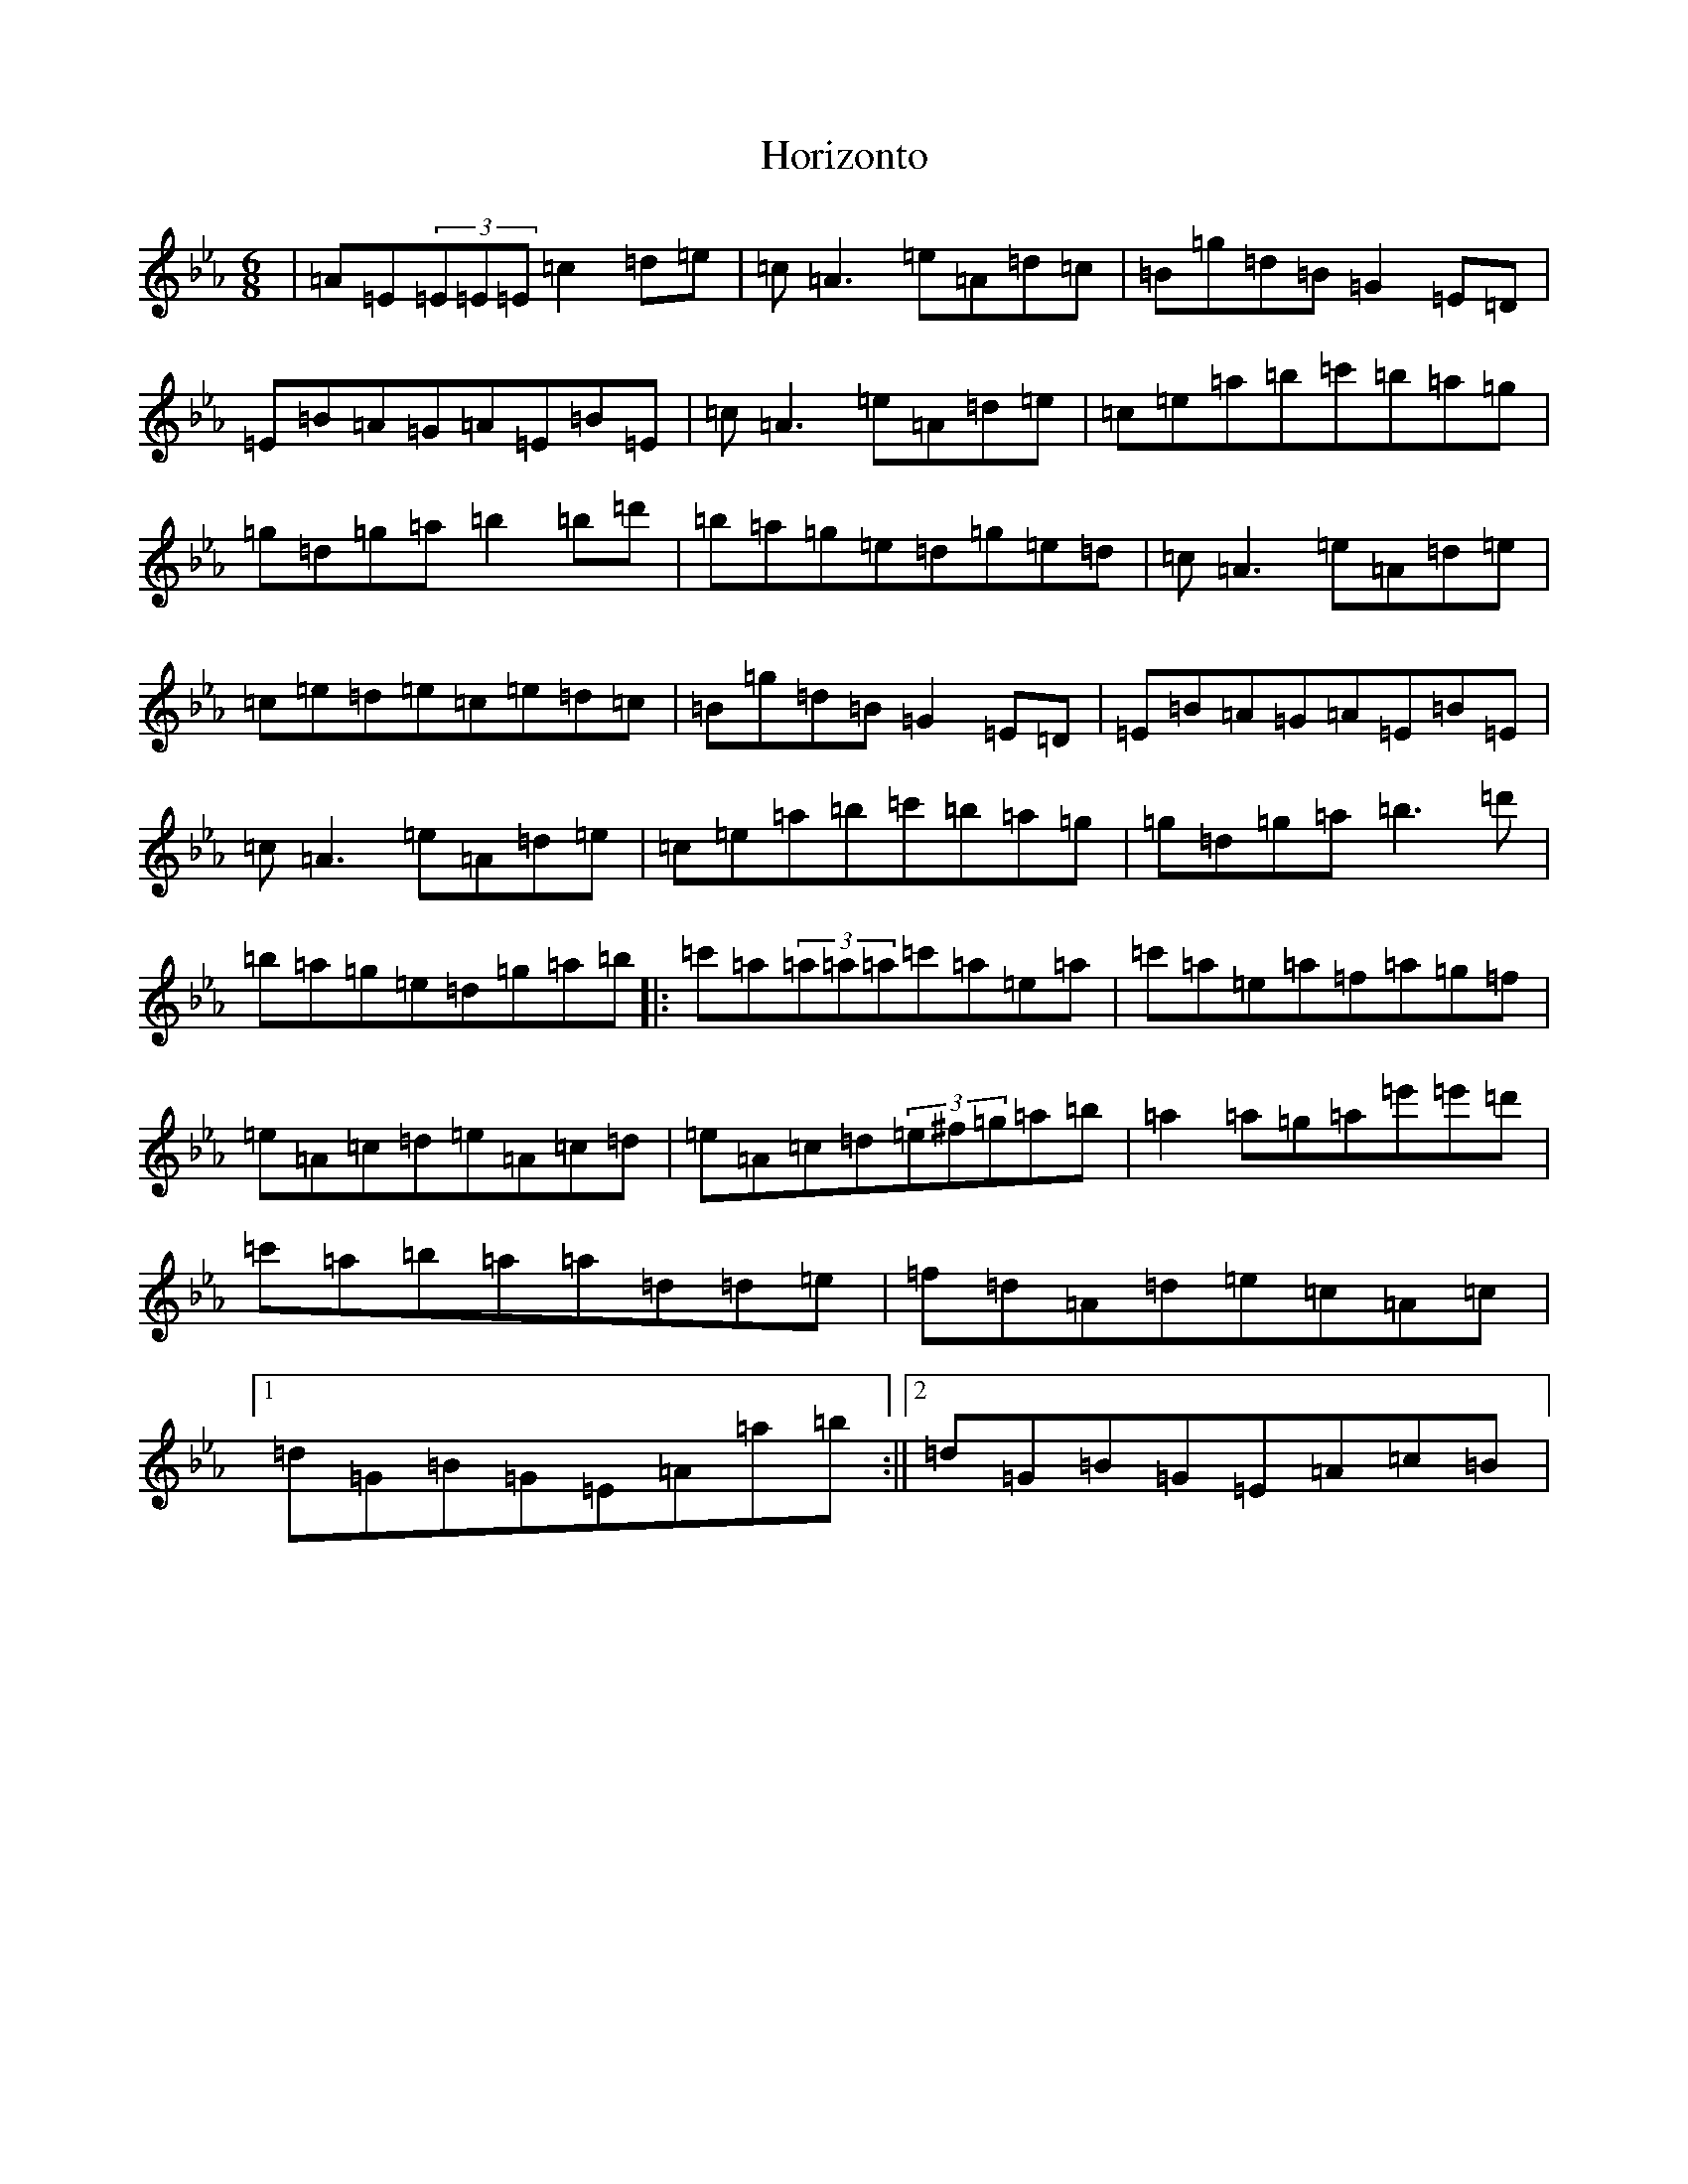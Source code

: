 X: 19569
T: Horizonto
S: https://thesession.org/tunes/6839#setting29278
Z: E minor
R: jig
M: 6/8
L: 1/8
K: C minor
|=A=E(3=E=E=E=c2=d=e|=c=A3=e=A=d=c|=B=g=d=B=G2=E=D|=E=B=A=G=A=E=B=E|=c=A3=e=A=d=e|=c=e=a=b=c'=b=a=g|=g=d=g=a=b2=b=d'|=b=a=g=e=d=g=e=d|=c=A3=e=A=d=e|=c=e=d=e=c=e=d=c|=B=g=d=B=G2=E=D|=E=B=A=G=A=E=B=E|=c=A3=e=A=d=e|=c=e=a=b=c'=b=a=g|=g=d=g=a=b3=d'|=b=a=g=e=d=g=a=b|:=c'=a(3=a=a=a=c'=a=e=a|=c'=a=e=a=f=a=g=f|=e=A=c=d=e=A=c=d|=e=A=c=d(3=e^f=g=a=b|=a2=a=g=a=e'=e'=d'|=c'=a=b=a=a=d=d=e|=f=d=A=d=e=c=A=c|1=d=G=B=G=E=A=a=b:||2=d=G=B=G=E=A=c=B|